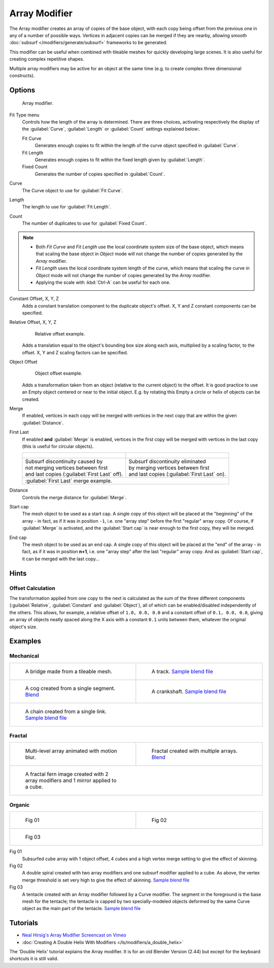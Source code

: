 
Array Modifier
**************

The Array modifier creates an array of copies of the base object, with each copy being offset from the previous
one in any of a number of possible ways. Vertices in adjacent copies can be merged if they are nearby,
allowing smooth :doc:`subsurf </modifiers/generate/subsurf>` frameworks to be generated.

This modifier can be useful when combined with tileable meshes for quickly developing large
scenes. It is also useful for creating complex repetitive shapes.

Multiple array modifiers may be active for an object at the same time
(e.g. to create complex three dimensional constructs).


Options
=======

.. figure:: /images/CZ_ArrayModifier_IF.jpg

   Array modifier.


Fit Type menu
   Controls how the length of the array is determined. There are three choices, activating respectively the
   display of the :guilabel:`Curve`, :guilabel:`Length` or :guilabel:`Count` settings explained below:.

   Fit Curve
      Generates enough copies to fit within the length of the curve object specified in :guilabel:`Curve`.
   Fit Length
      Generates enough copies to fit within the fixed length given by :guilabel:`Length`.
   Fixed Count
      Generates the number of copies specified in :guilabel:`Count`.

Curve
   The Curve object to use for :guilabel:`Fit Curve`.

Length
   The length to use for :guilabel:`Fit Length`.

Count
   The number of duplicates to use for :guilabel:`Fixed Count`.


.. note::

   - Both *Fit Curve* and *Fit Length* use the local coordinate system size of the base object, which means that
     scaling the base object in *Object* mode will not change the number of copies generated by the *Array* modifier.
   - *Fit Length* uses the local coordinate system length of the curve, which means that scaling the curve in
     *Object* mode will not change the number of copies generated by the *Array* modifier.
   - Applying the scale with :kbd:`Ctrl-A` can be useful for each one.


Constant Offset, X, Y, Z
   Adds a constant translation component to the duplicate object's offset.
   X, Y and Z constant components can be specified.

Relative Offset, X, Y, Z
   .. figure:: /images/Dev-Array-Scale_eg.jpg

      Relative offset example.

   Adds a translation equal to the object's bounding box size along each axis, multiplied by a scaling factor,
   to the offset. X, Y and Z scaling factors can be specified.


Object Offset
   .. figure:: /images/Dev_Array_offset_eg.jpg

      Object offset example.

   Adds a transformation taken from an object (relative to the current object) to the offset.
   It is good practice to use an Empty object centered or near to the initial object.
   E.g. by rotating this Empty a circle or helix of objects can be created.


Merge
   If enabled, vertices in each copy will be merged with vertices
   in the next copy that are within the given :guilabel:`Distance`.

First Last
   If enabled **and** :guilabel:`Merge` is enabled, vertices in the first copy will be merged with vertices
   in the last copy (this is useful for circular objects).

   +-------------------------------------------------------------------+-----------------------------------------------------------+
   +.. figure:: /images/Dev-ArrayModifier-FirstLastDiscontinuity01.jpg |.. figure:: /images/Dev-ArrayModifier-FirstLastMerge01.jpg +
   +-------------------------------------------------------------------+-----------------------------------------------------------+
   + | Subsurf discontinuity caused by                                 | | Subsurf discontinuity eliminated                        +
   + | not merging vertices between first                              | | by merging vertices between first                       +
   + | and last copies (:guilabel:`First Last` off).                   | | and last copies (:guilabel:`First Last` on).            +
   +-------------------------------------------------------------------+-----------------------------------------------------------+
   +:guilabel:`First Last` merge example.                                                                                          +
   +-------------------------------------------------------------------+-----------------------------------------------------------+


Distance
   Controls the merge distance for :guilabel:`Merge`.

Start cap
   The mesh object to be used as a start cap.
   A single copy of this object will be placed at the "beginning" of the array - in fact,
   as if it was in position ``-1``, i.e. one "array step" before the first "regular" array copy.
   Of course, if :guilabel:`Merge` is activated,
   and the :guilabel:`Start cap` is near enough to the first copy, they will be merged.

End cap
   The mesh object to be used as an end cap.
   A single copy of this object will be placed at the "end" of the array - in fact,
   as if it was in position **n+1**, i.e. one "array step" after the last "regular" array copy.
   And as :guilabel:`Start cap`, it can be merged with the last copy...


Hints
=====

Offset Calculation
------------------

The transformation applied from one copy to the next is calculated as the sum of the three
different components (:guilabel:`Relative`, :guilabel:`Constant` and :guilabel:`Object`),
all of which can be enabled/disabled independently of the others. This allows, for example,
a relative offset of ``1.0, 0.0, 0.0`` and a constant offset of ``0.1, 0.0, 0.0``,
giving an array of objects neatly spaced along the X axis with a constant ``0.1``
units between them, whatever the original object's size.


Examples
========

Mechanical
----------

+-------------------------------------------------------------------------------------+-------------------------------------------------------------------------------------------------------+
+.. figure:: /images/Blender_Array_Bridge.jpg                                         |.. figure:: /images/Dev-ArrayModifier-track01.jpg                                                      +
+   :width: 300px                                                                     |   :width: 300px                                                                                       +
+   :figwidth: 300px                                                                  |   :figwidth: 300px                                                                                    +
+                                                                                     |                                                                                                       +
+   A bridge made from a tileable mesh.                                               |   A track.                                                                                            +
+                                                                                     |   `Sample blend file <http://wiki.blender.org/index.php/Media:Tracktest.blend>`__                     +
+-------------------------------------------------------------------------------------+-------------------------------------------------------------------------------------------------------+
+.. figure:: /images/Dev-ArrayModifier-Cog01.jpg                                      |.. figure:: /images/Dev-ArrayModifier-Crankshaft01.jpg                                                 +
+   :width: 300px                                                                     |   :width: 300px                                                                                       +
+   :figwidth: 300px                                                                  |   :figwidth: 300px                                                                                    +
+                                                                                     |                                                                                                       +
+   A cog created from a single segment.                                              |   A crankshaft.                                                                                       +
+   `Blend <http://wiki.blender.org/index.php/Media:Dev-ArrayModifier-Cog01.blend>`__ |   `Sample blend file <http://wiki.blender.org/index.php/Media:Dev-ArrayModifier-Crankshaft01.blend>`__+
+-------------------------------------------------------------------------------------+-------------------------------------------------------------------------------------------------------+
+.. figure:: /images/Dev-ArrayModifier-Chain01.jpg                                                                                                                                            +
+   :width: 300px                                                                                                                                                                             +
+   :figwidth: 300px                                                                                                                                                                          +
+                                                                                                                                                                                             +
+   A chain created from a single link.                                                                                                                                                       +
+   `Sample blend file <http://wiki.blender.org/index.php/Media:Dev-ArrayModifier-Chain01.blend>`__                                                                                           +
+--------------------------------------------------------------------------------------------------+------------------------------------------------------------------------------------------+


Fractal
-------

+--------------------------------------------------+-----------------------------------------------------------------------------------------+
+.. figure:: /images/Dev_Array_Multi_Dimension.jpg |.. figure:: /images/Dev-ArrayModifier-Fractal01.jpg                                      +
+   :width: 300px                                  |   :width: 300px                                                                         +
+   :figwidth: 300px                               |   :figwidth: 300px                                                                      +
+                                                  |                                                                                         +
+   Multi-level array animated with motion blur.   |   Fractal created with multiple arrays.                                                 +
+                                                  |   `Blend <http://wiki.blender.org/index.php/Media:Dev-ArrayModifier-Fractal01.blend>`__ +
+--------------------------------------------------+-----------------------------------------------------------------------------------------+
+.. figure:: /images/Dev-ArrayModifier_Fractal_11.jpg                                                                                        +
+   :width: 300px                                                                                                                            +
+   :figwidth: 300px                                                                                                                         +
+                                                                                                                                            +
+   A fractal fern image created with 2 array modifiers and 1 mirror applied to a cube.                                                      +
+--------------------------------------------------------------------------------------+-----------------------------------------------------+


Organic
-------

+--------------------------------------------------+---------------------------------------------------+
+.. figure:: /images/Dev_Array_Fractal_example.jpg |.. figure:: /images/Dev-ArrayModifier-Spiral01.jpg +
+   :width: 300px                                  |   :width: 300px                                   +
+   :figwidth: 300px                               |   :figwidth: 300px                                +
+                                                  |                                                   +
+   Fig 01                                         |   Fig 02                                          +
+--------------------------------------------------+---------------------------------------------------+
+.. figure:: /images/Manual-Modifier-Array-Tentacle01.jpg                                              +
+   :width: 600px                                                                                      +
+   :figwidth: 600px                                                                                   +
+                                                                                                      +
+   Fig 03                                                                                             +
+------------------------------------------------------------------------------------------------------+

Fig 01
   Subsurfed cube array with 1 object offset, 4 cubes and a high vertex merge setting to give the effect of skinning.
Fig 02
   A double spiral created with two array modifiers and one subsurf modifier applied to a cube.
   As above, the vertex merge threshold is set very high to give the effect of skinning.
   `Sample blend file <http://wiki.blender.org/index.php/Media:Dev-ArrayModifier-Spiral01.blend>`__
Fig 03
   A tentacle created with an Array modifier followed by a Curve modifier.
   The segment in the foreground is the base mesh for the tentacle; the tentacle is capped by two
   specially-modeled objects deformed by the same Curve object as the main part of the tentacle.
   `Sample blend file <http://wiki.blender.org/index.php/Media:Manual-Modifier-Array-Tentacle01.blend>`__

Tutorials
=========

- `Neal Hirsig's Array Modifier Screencast on Vimeo <http://vimeo.com/46061877>`__
- :doc:`Creating A Double Helix With Modifiers </ls/modifiers/a_double_helix>`

The 'Double Helix' tutorial explains the Array modifier.
It is for an old Blender Version (2.44) but except for the keyboard
shortcuts it is still valid.

.. TODO broken Double Helix link
